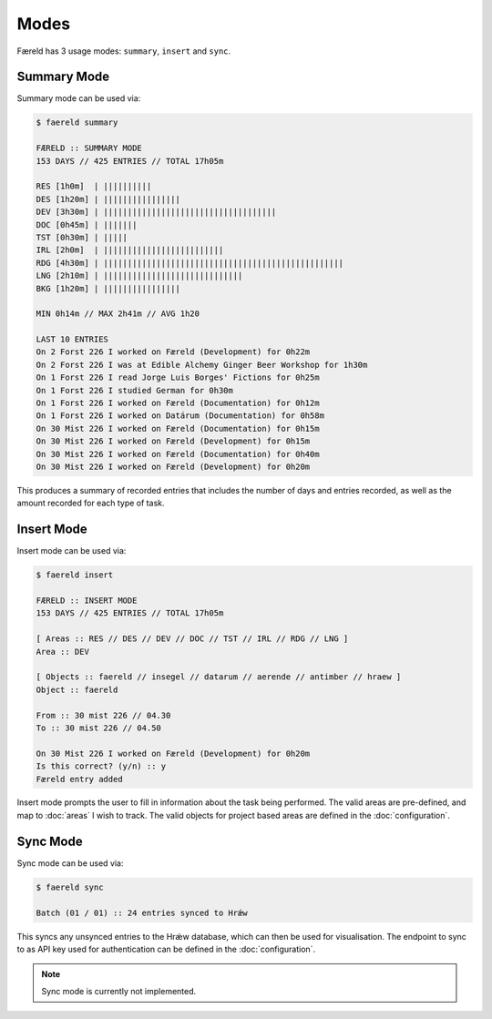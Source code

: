 =====
Modes
=====

Færeld has 3 usage modes: ``summary``, ``insert`` and ``sync``.

Summary Mode
============

Summary mode can be used via:

.. code-block:: bash

    $ faereld summary

    FÆRELD :: SUMMARY MODE
    153 DAYS // 425 ENTRIES // TOTAL 17h05m

    RES [1h0m]  | ||||||||||
    DES [1h20m] | ||||||||||||||||
    DEV [3h30m] | ||||||||||||||||||||||||||||||||||||
    DOC [0h45m] | |||||||
    TST [0h30m] | |||||
    IRL [2h0m]  | |||||||||||||||||||||||||
    RDG [4h30m] | ||||||||||||||||||||||||||||||||||||||||||||||||||
    LNG [2h10m] | |||||||||||||||||||||||||||||
    BKG [1h20m] | ||||||||||||||||

    MIN 0h14m // MAX 2h41m // AVG 1h20

    LAST 10 ENTRIES
    On 2 Forst 226 I worked on Færeld (Development) for 0h22m
    On 2 Forst 226 I was at Edible Alchemy Ginger Beer Workshop for 1h30m
    On 1 Forst 226 I read Jorge Luis Borges' Fictions for 0h25m
    On 1 Forst 226 I studied German for 0h30m
    On 1 Forst 226 I worked on Færeld (Documentation) for 0h12m
    On 1 Forst 226 I worked on Datárum (Documentation) for 0h58m
    On 30 Mist 226 I worked on Færeld (Documentation) for 0h15m
    On 30 Mist 226 I worked on Færeld (Development) for 0h15m
    On 30 Mist 226 I worked on Færeld (Documentation) for 0h40m
    On 30 Mist 226 I worked on Færeld (Development) for 0h20m

This produces a summary of recorded entries that includes the number of days
and entries recorded, as well as the amount recorded for each type of task.

Insert Mode
===========

Insert mode can be used via:

.. code-block:: bash

    $ faereld insert

    FÆRELD :: INSERT MODE
    153 DAYS // 425 ENTRIES // TOTAL 17h05m

    [ Areas :: RES // DES // DEV // DOC // TST // IRL // RDG // LNG ]
    Area :: DEV

    [ Objects :: faereld // insegel // datarum // aerende // antimber // hraew ]
    Object :: faereld

    From :: 30 mist 226 // 04.30
    To :: 30 mist 226 // 04.50

    On 30 Mist 226 I worked on Færeld (Development) for 0h20m
    Is this correct? (y/n) :: y
    Færeld entry added

Insert mode prompts the user to fill in information about the task being
performed. The valid areas are pre-defined, and map to :doc:`areas` I wish to
track. The valid objects for project based areas are defined in the
:doc:`configuration`.

Sync Mode
=========

Sync mode can be used via:

.. code-block:: bash

    $ faereld sync

    Batch (01 / 01) :: 24 entries synced to Hrǽw

This syncs any unsynced entries to the Hrǽw database, which can then be used for
visualisation. The endpoint to sync to as API key used for authentication can
be defined in the :doc:`configuration`.

.. note:: Sync mode is currently not implemented.
